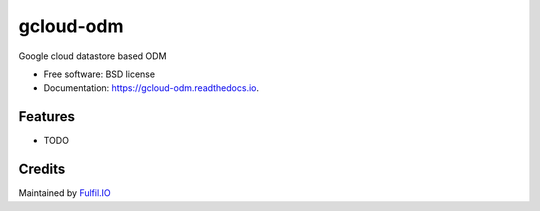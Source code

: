 ===============================
gcloud-odm
===============================


.. image:: https://img.shields.io/pypi/v/gcloud_odm.svg
        :target: https://pypi.python.org/pypi/gcloud_odm

.. image:: https://img.shields.io/travis/fulfilio/gcloud_odm.svg
        :target: https://travis-ci.org/fulfilio/gcloud_odm

.. image:: https://readthedocs.org/projects/gcloud-odm/badge/?version=latest
        :target: https://gcloud-odm.readthedocs.io/en/latest/?badge=latest
        :alt: Documentation Status

.. image:: https://pyup.io/repos/github/fulfilio/gcloud_odm/shield.svg
     :target: https://pyup.io/repos/github/fulfilio/gcloud_odm/
     :alt: Updates


Google cloud datastore based ODM


* Free software: BSD license
* Documentation: https://gcloud-odm.readthedocs.io.


Features
--------

* TODO

Credits
---------

Maintained by Fulfil.IO_

.. _Fulfil.IO: https://www.fulfil.io
